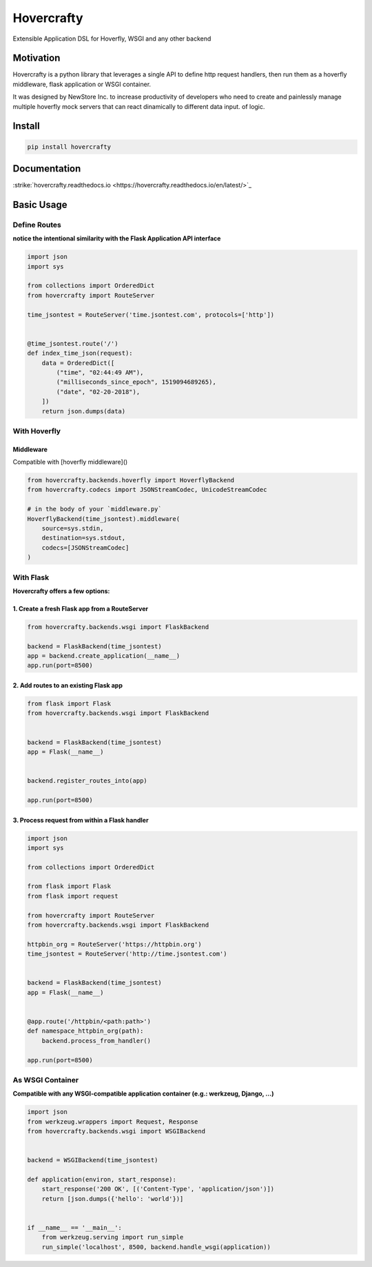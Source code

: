 Hovercrafty
===========

Extensible Application DSL for Hoverfly, WSGI and any other backend

.. image:: https://readthedocs.org/projects/hovercrafty/badge/?version=latest
   :target: http://hovercrafty.readthedocs.io/en/latest/?badge=latest
   :alt: Documentation Status
.. image:: https://travis-ci.org/newstore/hovercrafty.svg?branch=master
    :target: https://travis-ci.org/newstore/hovercrafty
.. |PyPI python versions| image:: https://img.shields.io/pypi/pyversions/hovercrafty.svg
   :target: https://pypi.python.org/pypi/hovercrafty
.. |Join the chat at https://gitter.im/newstore/hovercrafty| image:: https://badges.gitter.im/newstore/hovercrafty.svg
   :target: https://gitter.im/newstore/hovercrafty?utm_source=badge&utm_medium=badge&utm_campaign=pr-badge&utm_content=badge


Motivation
----------

Hovercrafty is a python library that leverages a single API to define
http request handlers, then run them as a hoverfly middleware, flask
application or WSGI container.


It was designed by NewStore Inc. to increase productivity of
developers who need to create and painlessly manage multiple hoverfly
mock servers that can react dinamically to different data input.  of
logic.




Install
-------

.. code:: bash

   pip install hovercrafty


Documentation
-------------

:strike:`hovercrafty.readthedocs.io <https://hovercrafty.readthedocs.io/en/latest/>`_


Basic Usage
-----------


Define Routes
^^^^^^^^^^^^^

**notice the intentional similarity with the Flask Application API interface**

.. code:: python

   import json
   import sys

   from collections import OrderedDict
   from hovercrafty import RouteServer

   time_jsontest = RouteServer('time.jsontest.com', protocols=['http'])


   @time_jsontest.route('/')
   def index_time_json(request):
       data = OrderedDict([
           ("time", "02:44:49 AM"),
           ("milliseconds_since_epoch", 1519094689265),
           ("date", "02-20-2018"),
       ])
       return json.dumps(data)



With Hoverfly
^^^^^^^^^^^^^


Middleware
~~~~~~~~~~

Compatible with [hoverfly middleware]()

.. code:: python

    from hovercrafty.backends.hoverfly import HoverflyBackend
    from hovercrafty.codecs import JSONStreamCodec, UnicodeStreamCodec

    # in the body of your `middleware.py`
    HoverflyBackend(time_jsontest).middleware(
        source=sys.stdin,
        destination=sys.stdout,
        codecs=[JSONStreamCodec]
    )


With Flask
^^^^^^^^^^

**Hovercrafty offers a few options:**


1. Create a fresh Flask app from a RouteServer
~~~~~~~~~~~~~~~~~~~~~~~~~~~~~~~~~~~~~~~~~~~~~~

.. code:: python

   from hovercrafty.backends.wsgi import FlaskBackend

   backend = FlaskBackend(time_jsontest)
   app = backend.create_application(__name__)
   app.run(port=8500)


2. Add routes to an existing Flask app
~~~~~~~~~~~~~~~~~~~~~~~~~~~~~~~~~~~~~~

.. code:: python


   from flask import Flask
   from hovercrafty.backends.wsgi import FlaskBackend


   backend = FlaskBackend(time_jsontest)
   app = Flask(__name__)


   backend.register_routes_into(app)

   app.run(port=8500)




3. Process request from within a Flask handler
~~~~~~~~~~~~~~~~~~~~~~~~~~~~~~~~~~~~~~~~~~~~~~

.. code:: python

   import json
   import sys

   from collections import OrderedDict

   from flask import Flask
   from flask import request

   from hovercrafty import RouteServer
   from hovercrafty.backends.wsgi import FlaskBackend

   httpbin_org = RouteServer('https://httpbin.org')
   time_jsontest = RouteServer('http://time.jsontest.com')


   backend = FlaskBackend(time_jsontest)
   app = Flask(__name__)


   @app.route('/httpbin/<path:path>')
   def namespace_httpbin_org(path):
       backend.process_from_handler()

   app.run(port=8500)


As WSGI Container
^^^^^^^^^^^^^^^^^

**Compatible with any WSGI-compatible application container (e.g.: werkzeug, Django, ...)**

.. code:: python

   import json
   from werkzeug.wrappers import Request, Response
   from hovercrafty.backends.wsgi import WSGIBackend


   backend = WSGIBackend(time_jsontest)

   def application(environ, start_response):
       start_response('200 OK', [('Content-Type', 'application/json')])
       return [json.dumps({'hello': 'world'})]


   if __name__ == '__main__':
       from werkzeug.serving import run_simple
       run_simple('localhost', 8500, backend.handle_wsgi(application))
